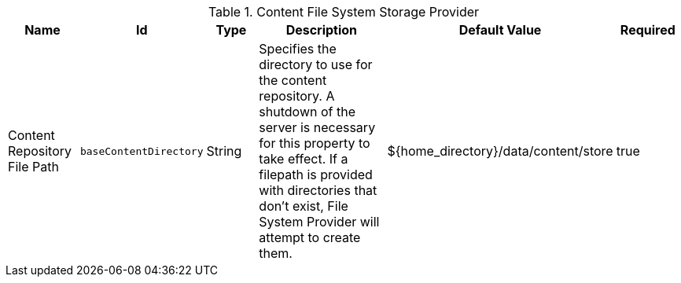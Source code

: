 :title: Content File System Storage Provider
:id: org.codice.ddf.catalog.content.impl.FileSystemStorageProvider
:type: table
:status: published
:application: ${ddf-catalog}
:summary: Content File System Storage Provider.

.[[org.codice.ddf.catalog.content.impl.FileSystemStorageProvider]]Content File System Storage Provider
[cols="1,1m,1,3,1,1" options="header"]
|===

|Name
|Id
|Type
|Description
|Default Value
|Required

|Content Repository File Path
|baseContentDirectory
|String
|Specifies the directory to use for the content repository. A shutdown of the server is necessary for this property to take effect. If a filepath is provided with directories that don't exist, File System Provider will attempt to create them.
|${home_directory}/data/content/store
|true

|===
